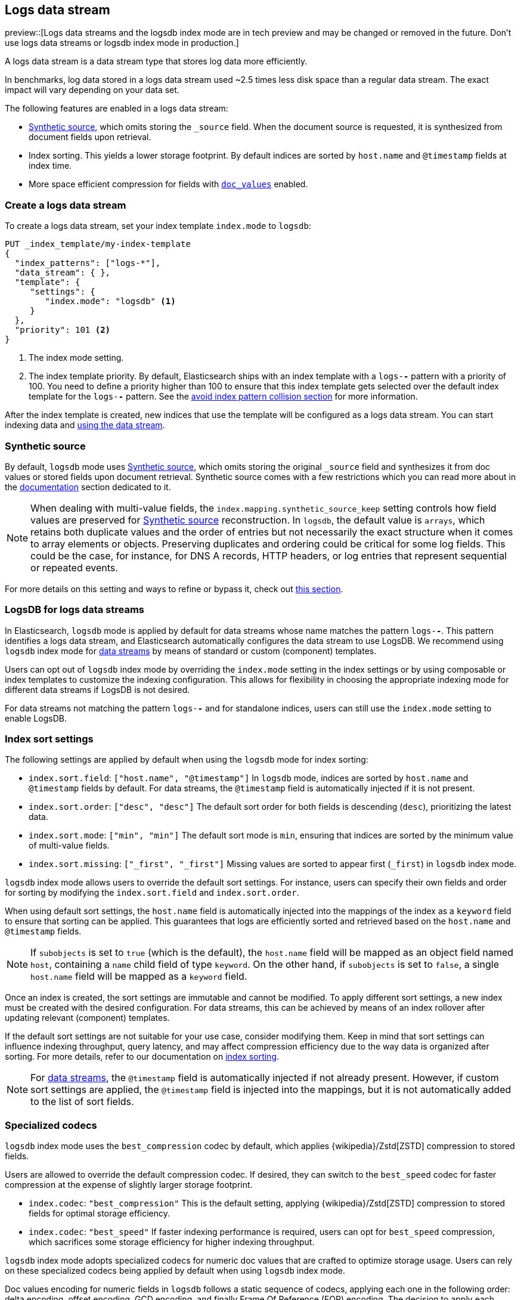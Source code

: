 [[logs-data-stream]]
== Logs data stream

preview::[Logs data streams and the logsdb index mode are in tech preview and may be changed or removed in the future. Don't use logs data streams or logsdb index mode in production.]

A logs data stream is a data stream type that stores log data more efficiently.

In benchmarks, log data stored in a logs data stream used ~2.5 times less disk space than a regular data
stream. The exact impact will vary depending on your data set.

The following features are enabled in a logs data stream:

* <<synthetic-source,Synthetic source>>, which omits storing the `_source` field. When the document source is requested, it is synthesized from document fields upon retrieval.

* Index sorting. This yields a lower storage footprint. By default indices are sorted by `host.name` and `@timestamp` fields at index time.

* More space efficient compression for fields with <<doc-values,`doc_values`>> enabled.

[discrete]
[[how-to-use-logsds]]
=== Create a logs data stream

To create a logs data stream, set your index template  `index.mode` to `logsdb`:

[source,console]
----
PUT _index_template/my-index-template
{
  "index_patterns": ["logs-*"],
  "data_stream": { },
  "template": {
     "settings": {
        "index.mode": "logsdb" <1>
     }
  },
  "priority": 101 <2>
}
----
// TEST

<1> The index mode setting.
<2> The index template priority. By default, Elasticsearch ships with an index template with a `logs-*-*` pattern with a priority of 100. You need to define a priority higher than 100 to ensure that this index template gets selected over the default index template for the `logs-*-*` pattern. See the <<avoid-index-pattern-collisions,avoid index pattern collision section>> for more information.

After the index template is created, new indices that use the template will be configured as a logs data stream. You can start indexing data and <<use-a-data-stream,using the data stream>>.

////
[source,console]
----
DELETE _index_template/my-index-template
----
// TEST[continued]
////

[[logsdb-default-settings]]

[discrete]
[[logsdb-synthtic-source]]
=== Synthetic source

By default, `logsdb` mode uses <<synthetic-source,Synthetic source>>, which omits storing the original `_source`
field and synthesizes it from doc values or stored fields upon document retrieval. Synthetic source comes with a few
restrictions which you can read more about in the <<synthetic-source,documentation>> section dedicated to it.

NOTE: When dealing with multi-value fields, the `index.mapping.synthetic_source_keep` setting controls how field values
are preserved for <<synthetic-source,Synthetic source>> reconstruction. In `logsdb`, the default value is `arrays`,
which retains both duplicate values and the order of entries but not necessarily the exact structure when it comes to
array elements or objects. Preserving duplicates and ordering could be critical for some log fields. This could be the
case, for instance, for DNS A records, HTTP headers, or log entries that represent sequential or repeated events.

For more details on this setting and ways to refine or bypass it, check out <<synthetic-source-keep, this section>>.

[discrete]
[[logsdb-data-streams]]
=== LogsDB for logs data streams

In Elasticsearch, `logsdb` mode is applied by default for data streams whose name matches the pattern `logs-*-*`.
This pattern identifies a logs data stream, and Elasticsearch automatically configures the data stream to use LogsDB.
We recommend using `logsdb` index mode for <<data-streams, data streams>> by means of standard or custom (component)
templates.

Users can opt out of `logsdb` index mode by overriding the `index.mode` setting in the index settings or by
using composable or index templates to customize the indexing configuration. This allows for flexibility in choosing
the appropriate indexing mode for different data streams if LogsDB is not desired.

For data streams not matching the pattern `logs-*-*` and for standalone indices, users can still use the `index.mode`
setting to enable LogsDB.

[discrete]
[[logsdb-sort-settings]]
=== Index sort settings

The following settings are applied by default when using the `logsdb` mode for index sorting:

* `index.sort.field`: `["host.name", "@timestamp"]`
  In `logsdb` mode, indices are sorted by `host.name` and `@timestamp` fields by default. For data streams, the
  `@timestamp` field is automatically injected if it is not present.

* `index.sort.order`: `["desc", "desc"]`
  The default sort order for both fields is descending (`desc`), prioritizing the latest data.

* `index.sort.mode`: `["min", "min"]`
  The default sort mode is `min`, ensuring that indices are sorted by the minimum value of multi-value fields.

* `index.sort.missing`: `["_first", "_first"]`
  Missing values are sorted to appear first (`_first`) in `logsdb` index mode.

`logsdb` index mode allows users to override the default sort settings. For instance, users can specify their own fields
and order for sorting by modifying the `index.sort.field` and `index.sort.order`.

When using default sort settings, the `host.name` field is automatically injected into the mappings of the
index as a `keyword` field to ensure that sorting can be applied. This guarantees that logs are efficiently sorted and
retrieved based on the `host.name` and `@timestamp` fields.

NOTE: If `subobjects` is set to `true` (which is the default), the `host.name` field will be mapped as an object field
named `host`, containing a `name` child field of type `keyword`. On the other hand, if `subobjects` is set to `false`,
a single `host.name` field will be mapped as a `keyword` field.

Once an index is created, the sort settings are immutable and cannot be modified. To apply different sort settings,
a new index must be created with the desired configuration. For data streams, this can be achieved by means of an index
rollover after updating relevant (component) templates.

If the default sort settings are not suitable for your use case, consider modifying them. Keep in mind that sort
settings can influence indexing throughput, query latency, and may affect compression efficiency due to the way data
is organized after sorting. For more details, refer to our documentation on
<<index-modules-index-sorting,index sorting>>.

NOTE: For <<data-streams, data streams>>, the `@timestamp` field is automatically injected if not already present.
However, if custom sort settings are applied, the `@timestamp` field is injected into the mappings, but it is not
automatically added to the list of sort fields.

[discrete]
[[logsdb-specialized-codecs]]
=== Specialized codecs

`logsdb` index mode uses the `best_compression` codec by default, which applies {wikipedia}/Zstd[ZSTD] compression to
stored fields.

Users are allowed to override the default compression codec. If desired, they can switch to the `best_speed`
codec for faster compression at the expense of slightly larger storage footprint.

* `index.codec`: `"best_compression"`
  This is the default setting, applying {wikipedia}/Zstd[ZSTD] compression to stored fields for optimal storage
  efficiency.

* `index.codec`: `"best_speed"`
  If faster indexing performance is required, users can opt for `best_speed` compression, which sacrifices some storage
  efficiency for higher indexing throughput.

`logsdb` index mode adopts specialized codecs for numeric doc values that are crafted to optimize storage usage.
Users can rely on these specialized codecs being applied by default when using `logsdb` index mode.

Doc values encoding for numeric fields in `logsdb` follows a static sequence of codecs, applying each one in the
following order: delta encoding, offset encoding, GCD encoding, and finally Frame Of Reference (FOR) encoding.
The decision to apply each encoding is based on heuristics determined by the data distribution. For example, before
applying delta encoding, the algorithm checks if the data is monotonically non-decreasing or non-increasing. If the data
fits this pattern, delta encoding is applied; otherwise, the next encoding is considered.

The encoding is specific to each Lucene segment and is also re-applied at segment merging time. The merged Lucene segment
may use a different encoding compared to the original Lucene segments, based on the characteristics of the merged data.

The following methods are applied sequentially:

* **Delta encoding**:
  a compression method that stores the difference between consecutive values instead of the actual values.

* **Offset encoding**:
  a compression method that stores the difference from a base value rather than between consecutive values.

* **Greatest Common Divisor (GCD) encoding**:
  a compression method that finds the greatest common divisor of a set of values and stores the differences
  as multiples of the GCD.

* **Frame Of Reference (FOR) encoding**:
  a compression method that determines the smallest number of bits required to encode a block of values and uses
  bit-packing to fit such values into larger 64-bit blocks.

For keyword fields, Run Length Encoding (RLE) is applied to the ordinals, which represent positions in the Lucene
segment-level keyword dictionary. This compression is used when multiple consecutive documents share the same keyword.

[discrete]
[[logsdb-ignored-settings]]
=== `ignore_malformed`, `ignore_above`, `ignore_dynamic_beyond_limit` and `_ignored_source`

By default, `logsdb` index mode sets `ignore_malformed` to `true`. This setting allows documents with malformed fields
to be indexed without causing indexing failures, ensuring that log data ingestion continues smoothly even when some
fields contain invalid or improperly formatted data.

Users can override this setting by setting `index.mapping.ignore_malformed` to `false`. However, this is not recommended
as it might result in documents with malformed fields being rejected and not indexed at all.

In `logsdb` index mode, the `index.mapping.ignore_above` setting is applied by default at the index level to ensure
efficient storage and indexing of large keyword fields.The index-level default for `ignore_above` is set to 8191
**characters**. If using UTF-8 encoding, this results in a limit of 32764 bytes, depending on character encoding.
The mapping-level `ignore_above` setting still takes precedence. If a specific field has an `ignore_above` value
defined in its mapping, that value will override the index-level `index.mapping.ignore_above` value. This default
behavior helps to optimize indexing performance by preventing excessively large string values from being indexed, while
still allowing users to customize the limit, overriding it at the mapping level or changing the index level default
setting.

In `logsdb` index mode, the setting `index.mapping.total_fields.ignore_dynamic_beyond_limit` is set to `true` by
default. This allows dynamically mapped fields to be added on top of statically defined fields without causing document
rejection, even after the total number of fields exceeds the limit defined by `index.mapping.total_fields.limit`. The
`index.mapping.total_fields.limit` setting specifies the maximum number of fields an index can have (static, dynamic
and runtime). When the limit is reached, new dynamically mapped fields will be ignored instead of failing the document
indexing, ensuring continued log ingestion without errors.

NOTE: When automatically injected, `host.name` and `@timestamp` contribute to the limit of mapped fields. When
`host.name` is mapped with `subobjects: true` it consists of two fields. When `host.name` is mapped with
`subobjects: false` it only consists of one field.

`logsdb` index mode uses a special field named `_ignored_source` that allows retrieving values for fields that have been
ignored for various reasons (e.g., due to malformed data or indexing rules). This field ensures that even ignored
field values can be accessed if needed. The `_ignored_source` field is not returned by default and must be explicitly
requested via the <<search-fields,fields or stored fields>> API using `_ignored_source` as the field name.
Additionally, the field is encoded, and the encoding format may change over time, so users should not rely on the
encoding or the field name remaining the same.

[discrete]
[[logsdb-nodocvalue-fields]]
=== Fields without doc values

When `logsdb` index mode uses synthetic `_source`, and `doc_values` are disabled for a field in the mapping,
Elasticsearch may set the `store` setting to `true` for that field as a last resort option to ensure that the field's
data is still available for reconstructing the document’s source when retrieving it via
<<synthetic-source,Synthetic source>>.

For example, this happens with text fields when `store` is `false` and there is no suitable multi-field available to
reconstruct the original value in <<synthetic-source,Synthetic source>>.

This automatic adjustment allows synthetic source to work correctly, even when doc values are not enabled for certain
fields.

[discrete]
[[logsdb-settings-summary]]
=== LogsDB settings summary

The following is a summary of key settings that apply when using `logsdb` index mode in Elasticsearch:

* **`index.mode`**: `"logsdb"`

* **`index.mapping.synthetic_source_keep`**: `"arrays"`

* **`index.sort.field`**: `["host.name", "@timestamp"]`

* **`index.sort.order`**: `["desc", "desc"]`

* **`index.sort.mode`**: `["min", "min"]`

* **`index.sort.missing`**: `["_first", "_first"]`

* **`index.codec`**: `"best_compression"`

* **`index.mapping.ignore_malformed`**: `true`

* **`index.mapping.ignore_above`**: `8191`

* **`index.mapping.total_fields.ignore_dynamic_beyond_limit`**: `true`
